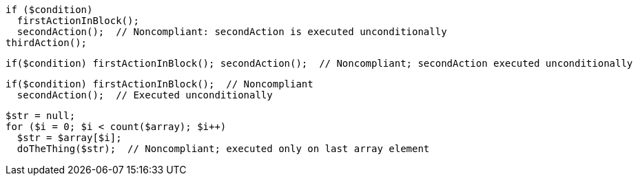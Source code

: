 [source,php]
----
if ($condition)
  firstActionInBlock();
  secondAction();  // Noncompliant: secondAction is executed unconditionally
thirdAction();
----

[source,php]
----
if($condition) firstActionInBlock(); secondAction();  // Noncompliant; secondAction executed unconditionally
----

[source,php]
----
if($condition) firstActionInBlock();  // Noncompliant
  secondAction();  // Executed unconditionally
----

[source,php]
----
$str = null;
for ($i = 0; $i < count($array); $i++)
  $str = $array[$i];
  doTheThing($str);  // Noncompliant; executed only on last array element
----
